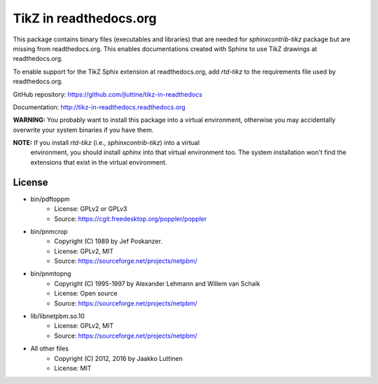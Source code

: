 TikZ in readthedocs.org
=======================

This package contains binary files (executables and libraries) that are needed
for `sphinxcontrib-tikz` package but are missing from readthedocs.org. This
enables documentations created with Sphinx to use TikZ drawings at
readthedocs.org.

To enable support for the TikZ Sphix extension at readthedocs.org, add
`rtd-tikz` to the requirements file used by readthedocs.org.

GitHub repository: https://github.com/jluttine/tikz-in-readthedocs

Documentation: http://tikz-in-readthedocs.readthedocs.org

**WARNING:** You probably want to install this package into a virtual
environment, otherwise you may accidentally overwrite your system binaries if
you have them.

**NOTE:** If you install `rtd-tikz` (i.e., `sphinxcontrib-tikz`) into a virtual
 environment, you should install `sphinx` into that virtual environment too. The
 system installation won't find the extensions that exist in the virtual
 environment.


License
-------

* bin/pdftoppm
   * License: GPLv2 or GPLv3
   * Source: https://cgit.freedesktop.org/poppler/poppler

* bin/pnmcrop
   * Copyright (C) 1989 by Jef Poskanzer.
   * License: GPLv2, MIT
   * Source: https://sourceforge.net/projects/netpbm/

* bin/pnmtopng
   * Copyright (C) 1995-1997 by Alexander Lehmann and Willem van Schaik
   * License: Open source
   * Source: https://sourceforge.net/projects/netpbm/

* lib/libnetpbm.so.10
   * License: GPLv2, MIT
   * Source: https://sourceforge.net/projects/netpbm/

* All other files
   * Copyright (C) 2012, 2016 by Jaakko Luttinen
   * License: MIT
